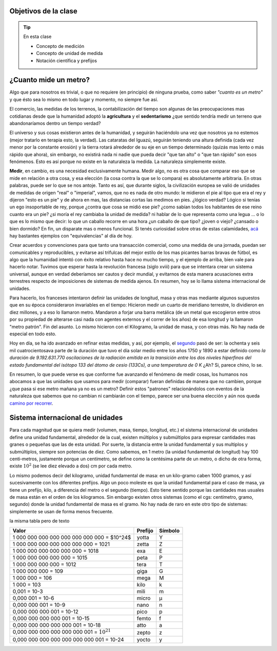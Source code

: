 .. title: ¿Que significa medir?
.. slug: cla-fisicoquimica3-2020-04-medida
.. date: 2020-03-09
.. tags: 
.. category: fisicoquimica3
.. link: 
.. description: 
.. type: text
.. hidetitle: true
.. has_math: true
.. status: private

Objetivos de la clase
---------------------

.. tip:: En esta clase

    - Concepto de medición
    - Concepto de unidad de medida
    - Notación científica y prefijos

¿Cuanto mide un metro?
----------------------

Algo que para nosotros es trivial, o que no requiere (en principio) de ninguna prueba, como  saber *"cuanto es un metro"* y que ésto sea lo mismo en todo lugar y momento, no siempre fue así.  

El comercio, las medidas de los terrenos, la contabilización del tiempo son algunas de las preocupaciones mas cotidianas desde que la humanidad adoptó la **agricultura** y el **sedentarismo** ¿que sentido tendría medir un terreno que abandonaríamos dentro un tiempo verdad?   

El universo y sus cosas existieron antes de la humanidad, y seguirán haciéndolo una vez que nosotros ya no estemos (mejor tratarlo en terapia esto, la verdad). Las cataratas del Iguazú, seguirán teniendo una altura definida (cada vez menor por la constante erosión) y la tierra rotará alrededor de su eje en un tiempo determinado (quizás mas lento o más rápido que ahora), sin embargo, no existirá nada ni nadie que pueda decir "que tan alto" o "que tan rápido" son esos fenómenos. Esto es así porque no existe en la naturaleza la medida. La naturaleza simplemente existe. 

**Medir**, en cambio, es una necesidad exclusivamente humana. Medir algo, no es otra cosa que comparar eso que se mide en relación a otra cosa, y esa elección (la cosa contra la que se lo compara) es absolutamente arbitraria. En otras palabras, puede ser lo que se nos antoje. Tanto es así, que durante siglos, la civilización europea se valió de unidades de medidas de origen "real" o "imperial", vamos, que no es nada de otro mundo: le midieron el pie al tipo que era el rey y dijeron "esto es un pie" y de ahora en mas, las distancias cortas las medimos en pies. ¿lógico verdad? Lógico si tenías un ego insoportable de rey, porque ¿contra que cosa se midió ese pie? ¿como sabían todos los habitantes de ese reino cuanto era un pie? ¿si moría el rey cambiaba la unidad de medida? ni hablar de lo que representa como una legua ... o lo que es lo mismo que decir: lo que un caballo recorre en una hora ¿un caballo de que tipo? ¿joven o viejo? ¿cansado o bien dormido? En fin, un disparate mas o menos funcional. Si tenés curiosidad sobre otras de estas calamidades, `acá <http://salamon.es/articulos_archivos/antiguos_pesos_y_medidas.htm>`_ hay bastantes ejemplos con "equivalencias" al día de hoy. 

Crear acuerdos y convenciones para que tanto una transacción comercial, como una medida de una jornada, puedan ser comunicables y reproducibles, y evitarse así trifulcas del mejor estilo de los mas picantes barras bravas de fútbol, es algo que la humanidad intentó con éxito relativo hasta hace no mucho tiempo, y el ejemplo de arriba, bien vale para hacerlo notar. Tuvimos que esperar hasta la revolución francesa (siglo xviii) para que se intentara crear un sistema universal, aunque en verdad deberíamos ser cautos y decir mundial, y evitarnos de esta manera acusaciones extra terrestres respecto de imposiciones de sistemas de medida ajenos. En resumen, hoy se lo llama sistema internacional de unidades.

Para hacerlo, los franceses intentaron definir las unidades de longitud, masa  y otras mas mediante algunos supuestos que en su época consideraron invariables en el tiempo: Hicieron medir un cuarto de meridiano terrestre, lo dividieron en diez millones, y a eso lo llamaron metro. Mandaron a forjar una barra metálica (de un metal que escogieron entre otros por su propiedad de alterarse casi nada con agentes externos y el correr de los años) de esa longitud y la llamaron "metro patrón". Fin del asunto. Lo mismo hicieron con el Kilogramo, la unidad de masa, y con otras más. No hay nada de especial en todo esto.

Hoy en día, se ha ido avanzado en refinar estas medidas, y así, por ejemplo, el `segundo <https://es.wikipedia.org/wiki/Segundo#cite_note-BIPM21-1>`_ pasó de ser:  la ochenta y seis mil cuatrocientosava parte de la duración que tuvo el día solar medio entre los años 1750 y 1890 a estar definido como *la duración de 9.192.631.770 oscilaciones de la radiación emitida en la transición entre los dos niveles hiperfinos del estado fundamental del isótopo 133 del átomo de cesio (133Cs), a una temperatura de 0 K*  ¿Ah? Si, parece chino, lo se. 

En resumen, lo que puede verse es que conforme fue avanzando el fenómeno de medir cosas, los humanos nos abocamos a que las unidades que usamos para medir (comparar) fueran definidas de manera que no cambien, porque ¿que pasa si ese metro mañana ya no es un metro? Definir estos "patrones" relacionándolos con eventos de la naturaleza que sabemos que no cambian ni cambiarán con el tiempo, parece ser una buena elección y aún nos queda `camino por recorrer <https://es.wikipedia.org/wiki/Redefinici%C3%B3n_de_las_unidades_del_SI>`_.

Sistema internacional de unidades
---------------------------------

Para cada magnitud que se quiera medir (volumen, masa, tiempo, longitud, etc.) el sistema internacional de unidades define una unidad fundamental, alrededor de la cual, existen múltiplos y submúltiplos para expresar cantidades mas granes o pequeñas que las de esta unidad. Por suerte, la distancia entre la unidad fundamental y sus multiplos y submúltiplos, siempre son potencias de diez. Como sabemos, en 1 metro (la unidad fundamental de longitud) hay 100 centi-metros, justamente porque un centímetro, se define como la centésima parte de un metro, o dicho de otra forma, existe :math:`10^2` (se lee diez elevado a dos) cm por cada metro.

Lo mismo podemos decir del kilogramo, unidad fundamental de masa: en un kilo-gramo  caben 1000 gramos, y así sucesivamente con los diferentes prefijos. Algo un poco moleste es que la unidad fundamental para el caso de masa, ya tiene un prefijo, kilo, a diferencia del metro o el segundo (tiempo). Esto tiene sentido porque las cantidades mas usuales de masa están en el orden de los kilogramos. Sin embargo existen otros sistemas (como el cgs: centímetro, gramo, segundo) donde la unidad fundamental de masa es el gramo. No hay nada de raro en este otro tipo de sistemas: simplemente se usan de forma menos frecuente.

.. raw:: html

	
	<table class="table table-dark table-sm table-striped table-hover table-responsive">
    <thead>
        <tr>
            <td>10^n</td>
            <td>Prefijo</td>
            <td>Símbolo</td>
            <td>Escala corta n 1​ (anglosajona)</td>
            <td>Escala larga n 1​ (europea y latina)</td>
            <td>Equivalencia decimal en los prefijos del Sistema Internacional</td>
        </tr>
    </thead>
    <tbody>
        <tr>
            <td>10^24</td>
            <td>yotta</td>
            <td>Y</td>
            <td>Septillón</td>
            <td>Cuatrillón</td>
            <td>1,00E+24</td>
        </tr>
        <tr>
            <td>10^21</td>
            <td>zetta</td>
            <td>Z</td>
            <td>Sextillón</td>
            <td>Mil trillones</td>
            <td>1,00E+21</td>
        </tr>
        <tr>
            <td>10^18</td>
            <td>exa</td>
            <td>E</td>
            <td>Quintillón</td>
            <td>Trillón</td>
            <td>1,00E+18</td>
        </tr>
        <tr>
            <td><span class="math">\(10^{15}\)</span></td>
            <td>peta</td>
            <td>P</td>
            <td>Cuatrillón</td>
            <td>Mil billones</td>
            <td><math>10^{15}</math></td>
        </tr>
        <tr>
            <td>10^12</td>
            <td>tera</td>
            <td>T</td>
            <td>Trillón</td>
            <td>Billón</td>
            <td>1000000000000</td>
        </tr>
        <tr>
            <td>10^9</td>
            <td>giga</td>
            <td>G</td>
            <td>Billón</td>
            <td>Mil millones / Millardo</td>
            <td>1000000000</td>
        </tr>
        <tr>
            <td>10^6</td>
            <td>mega</td>
            <td>M</td>
            <td>Millón</td>
            <td>Millón</td>
            <td>1000000</td>
        </tr>
        <tr>
            <td>10^3</td>
            <td>kilo</td>
            <td>k</td>
            <td>Mil / Millar</td>
            <td>Mil / Millar</td>
            <td>1000</td>
        </tr>
        <tr>
            <td>10^2</td>
            <td>hecto</td>
            <td>h</td>
            <td>Cien / Centena</td>
            <td>Cien / Centena</td>
            <td>100</td>
        </tr>
        <tr>
            <td>10^1</td>
            <td>deca</td>
            <td>da</td>
            <td>Diez / Decena</td>
            <td>Diez / Decena</td>
            <td>10</td>
        </tr>
        <tr>
            <td>10^0</td>
            <td>Sin prefijo</td>
            <td>Sin prefijo</td>
            <td>Uno / Unidad</td>
            <td>Uno / Unidad</td>
            <td>1</td>
        </tr>
        <tr>
            <td>10^−1</td>
            <td>deci</td>
            <td>d</td>
            <td>Décimo</td>
            <td>Décimo</td>
            <td>0,1</td>
        </tr>
        <tr>
            <td>10^−2</td>
            <td>centi</td>
            <td>c</td>
            <td>Centésimo</td>
            <td>Centésimo</td>
            <td>0,01</td>
        </tr>
        <tr>
            <td>10^−3</td>
            <td>mili</td>
            <td>m</td>
            <td>Milésimo</td>
            <td>Milésimo</td>
            <td>0,001</td>
        </tr>
        <tr>
            <td>10^−6</td>
            <td>micro</td>
            <td>µ</td>
            <td>Millonésimo</td>
            <td>Millonésimo</td>
            <td>1E-06</td>
        </tr>
        <tr>
            <td>10^−9</td>
            <td>nano</td>
            <td>n</td>
            <td>Billonésimo</td>
            <td>Milmillonésimo</td>
            <td>1E-09</td>
        </tr>
        <tr>
            <td>10^−12</td>
            <td>pico</td>
            <td>p</td>
            <td>Trillonésimo</td>
            <td>Billonésimo</td>
            <td>0</td>
        </tr>
        <tr>
            <td>10^−15</td>
            <td>femto</td>
            <td>f</td>
            <td>Cuatrillonésimo</td>
            <td>Milbillonésimo</td>
            <td>0</td>
        </tr>
        <tr>
            <td>10^−18</td>
            <td>atto</td>
            <td>a</td>
            <td>Quintillonésimo</td>
            <td>Trillonésimo</td>
            <td>0</td>
        </tr>
        <tr>
            <td>10^−21</td>
            <td>zepto</td>
            <td>z</td>
            <td>Sextillonésimo</td>
            <td>Miltrillonésimo</td>
            <td>0</td>
        </tr>
        <tr>
            <td>10^−24</td>
            <td>yocto</td>
            <td>y</td>
            <td>Septillonésimo</td>
            <td>Cuatrillonésimo</td>
            <td>0</td>
        </tr>
    </tbody>
	</table>

la misma tabla pero de texto

+-------------------------------------------------+---------+---------+
| Valor                                           | Prefijo | Símbolo |
+=================================================+=========+=========+
| 1 000 000 000 000 000 000 000 000 = $10^24$     | yotta   | Y       |
+-------------------------------------------------+---------+---------+
| 1 000 000 000 000 000 000 000 = 1021            | zetta   | Z       |
+-------------------------------------------------+---------+---------+
| 1 000 000 000 000 000 000 = 1018                | exa     | E       |
+-------------------------------------------------+---------+---------+
| 1 000 000 000 000 000 = 1015                    | peta    | P       |
+-------------------------------------------------+---------+---------+
| 1 000 000 000 000 = 1012                        | tera    | T       |
+-------------------------------------------------+---------+---------+
| 1 000 000 000 = 109                             | giga    | G       |
+-------------------------------------------------+---------+---------+
| 1 000 000 = 106                                 | mega    | M       |
+-------------------------------------------------+---------+---------+
| 1 000 = 103                                     | kilo    | k       |
+-------------------------------------------------+---------+---------+
| 0,001 = 10-3                                    | mili    | m       |
+-------------------------------------------------+---------+---------+
| 0,000 001 = 10-6                                | micro   | µ       |
+-------------------------------------------------+---------+---------+
| 0,000 000 001 = 10-9                            | nano    | n       |
+-------------------------------------------------+---------+---------+
| 0,000 000 000 001 = 10-12                       | pico    | p       |
+-------------------------------------------------+---------+---------+
| 0,000 000 000 000 001 = 10-15                   | femto   | f       |
+-------------------------------------------------+---------+---------+
| 0,000 000 000 000 000 001 = 10-18               | atto    | a       |
+-------------------------------------------------+---------+---------+
| 0,000 000 000 000 000 000 001 = :math:`10^{21}` | zepto   | z       |
+-------------------------------------------------+---------+---------+
| 0,000 000 000 000 000 000 000 001 = 10-24       | yocto   | y       |
+-------------------------------------------------+---------+---------+

    
